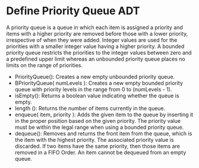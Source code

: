 * Define Priority Queue ADT
  A priority queue is a queue in which each item is assigned a priority and
  items with a higher priority are removed before those with a lower priority,
  irrespective of when they were added. Integer values are used for the
  priorities with a smaller integer value having a higher priority. A bounded
  priority queue restricts the priorities to the integer values between zero and
  a predefined upper limit whereas an unbounded priority queue places no limits
  on the range of priorities.

  - PriorityQueue(): Creates a new empty unbounded priority queue.
  - BPriorityQueue( numLevels ): Creates a new empty bounded priority queue with
    priority levels in the range from 0 to (numLevels - 1).
  - isEmpty(): Returns a boolean value indicating whether the queue is empty.
  - length (): Returns the number of items currently in the queue.
  - enqueue( item, priority ): Adds the given item to the queue by inserting it
    in the proper position based on the given priority. The priority value must
    be within the legal range when using a bounded priority queue.
  - dequeue(): Removes and returns the front item from the queue, which is the
    item with the highest priority. The associated priority value is discarded.
    If two items have the same priority, then those items are removed in a FIFO
    Order. An item cannot be dequeued from an empty queue.

